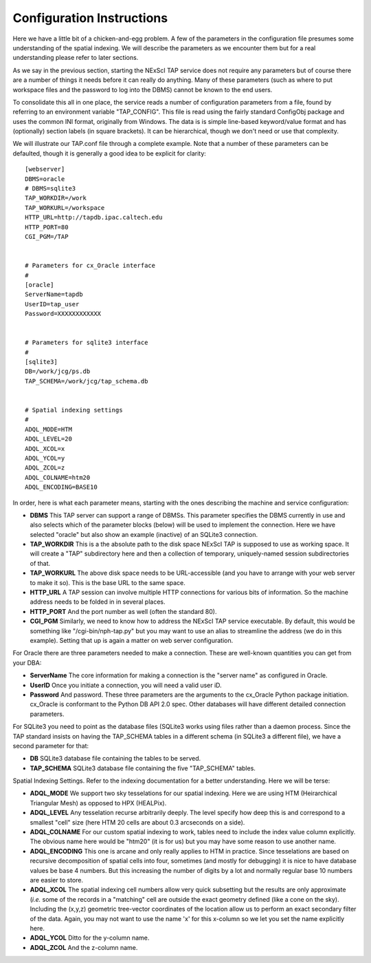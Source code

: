 Configuration Instructions
==========================

Here we have a little bit of a chicken-and-egg problem.  A few of the parameters
in the configuration file presumes some understanding of the spatial indexing.
We will describe the parameters as we encounter them but for a real understanding
please refer to later sections.

As we say in the previous section, starting the NExScI TAP service does not require
any parameters but of course there are a number of things it needs before it can
really do anything.  Many of these parameters (such as where to put workspace files
and the password to log into the DBMS) cannot be known to the end users.

To consolidate this all in one place, the service reads a number of configuration
parameters from a file, found by referring to an environment variable "TAP_CONFIG".
This file is read using the fairly standard ConfigObj package and uses the common
INI format, originally from Windows.  The data is is simple line-based keyword/value
format and has (optionally) section labels (in square brackets).  It can be 
hierarchical, though we don't need or use that complexity.

We will illustrate our TAP.conf file through a complete example.  Note that a 
number of these parameters can be defaulted, though it is generally a good idea
to be explicit for clarity::

   [webserver]
   DBMS=oracle
   # DBMS=sqlite3
   TAP_WORKDIR=/work
   TAP_WORKURL=/workspace
   HTTP_URL=http://tapdb.ipac.caltech.edu
   HTTP_PORT=80
   CGI_PGM=/TAP


   # Parameters for cx_Oracle interface
   #
   [oracle]
   ServerName=tapdb
   UserID=tap_user
   Password=XXXXXXXXXXXX


   # Parameters for sqlite3 interface
   #
   [sqlite3]
   DB=/work/jcg/ps.db
   TAP_SCHEMA=/work/jcg/tap_schema.db


   # Spatial indexing settings
   #
   ADQL_MODE=HTM
   ADQL_LEVEL=20
   ADQL_XCOL=x
   ADQL_YCOL=y
   ADQL_ZCOL=z
   ADQL_COLNAME=htm20
   ADQL_ENCODING=BASE10


In order, here is what each parameter means, starting with the ones describing
the machine and service configuration:

- **DBMS** This TAP server can support a range of DBMSs.  This parameter specifies the
  DBMS currently in use and also selects which of the parameter blocks (below) will be
  used to implement the connection.  Here we have selected "oracle" but also show an
  example (inactive) of an SQLite3 connection.  

- **TAP_WORKDIR** This is a the absolute path to the disk space NExScI TAP is supposed
  to use as working space.  It will create a "TAP" subdirectory here and then a collection
  of temporary, uniquely-named session subdirectories of that.

- **TAP_WORKURL** The above disk space needs to be URL-accessible (and you have to 
  arrange with your web server to make it so).  This is the base URL to the same space.

- **HTTP_URL** A TAP session can involve multiple HTTP connections for various bits
  of information.  So the machine address needs to be folded in in several places.

- **HTTP_PORT** And the port number as well (often the standard 80).

- **CGI_PGM** Similarly, we need to know how to address the NExScI TAP service 
  executable.  By default, this would be something like "/cgi-bin/nph-tap.py" but
  you may want to use an alias to streamline the address (we do in this example).
  Setting that up is again a matter on web server configuration.


For Oracle there are three parameters needed to make a connection.  These are 
well-known quantities you can get from your DBA:

- **ServerName** The core information for making a connection is the "server name"
  as configured in Oracle.

- **UserID** Once you initiate a connection, you will need a valid user iD.

- **Password** And password.  These three parameters are the arguments to the 
  cx_Oracle Python package initiation.  cx_Oracle is conformant to the Python DB
  API 2.0 spec.  Other databases will have different detailed connection parameters.

For SQLite3 you need to point as the database files (SQLite3 works using files rather
than a daemon process.  Since the TAP standard insists on having the TAP_SCHEMA tables
in a different schema (in SQLite3 a different file), we have a second parameter
for that:

- **DB** SQLite3 database file containing the tables to be served.

- **TAP_SCHEMA** SQLite3 database file containing the five "TAP_SCHEMA" tables.


Spatial Indexing Settings.  Refer to the indexing documentation for a better 
understanding.  Here we will be terse:

- **ADQL_MODE** We support two sky tesselations for our spatial indexing. Here we
  are using HTM (Heirarchical Triangular Mesh) as opposed to HPX (HEALPix).

- **ADQL_LEVEL** Any tesselation recurse arbitrarily deeply.  The level specify
  how deep this is and correspond to a smallest "cell" size (here HTM 20 cells are
  about 0.3 arcseconds on a side).

- **ADQL_COLNAME** For our custom spatial indexing to work, tables need to include
  the index value column explicitly.  The obvious name here would be "htm20" (it is
  for us) but you may have some reason to use another name.

- **ADQL_ENCODING** This one is arcane and only really applies to HTM in practice.
  Since tesselations are based on recursive decomposition of spatial cells into 
  four, sometimes (and mostly for debugging) it is nice to have database values
  be base 4 numbers.  But this increasing the number of digits by a lot and normally
  regular base 10 numbers are easier to store.

- **ADQL_XCOL** The spatial indexing cell numbers allow very quick subsetting but
  the results are only approximate (*i.e.* some of the records in a "matching" cell
  are outside the exact geometry defined (like a cone on the sky).  Including the
  (x,y,z) geometric tree-vector coordinates of the location allow us to perform an
  exact secondary filter of the data.  Again, you may not want to use the name 'x'
  for this x-column so we let you set the name explicitly here.

- **ADQL_YCOL** Ditto for the y-column name.

- **ADQL_ZCOL** And the z-column name.


